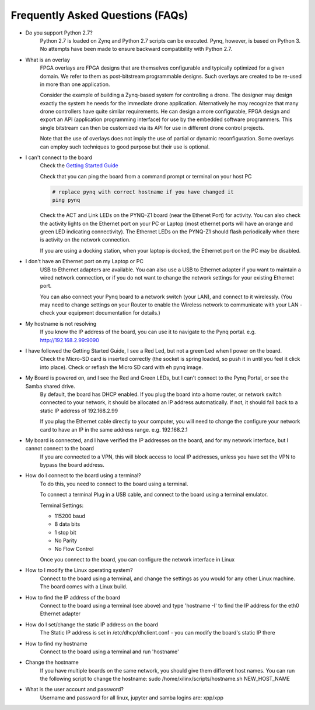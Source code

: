 .. _faq:

Frequently Asked Questions (FAQs)
=================================


* Do you support Python 2.7?
   Python 2.7 is loaded on Zynq and Python 2.7 scripts can be executed. Pynq, however, is based on Python 3.  No attempts have been made to ensure backward compatibility with Python 2.7.


* What is an overlay
   FPGA overlays are FPGA designs that are themselves configurable and typically optimized for a given domain.  We refer to them as post-bitstream programmable designs.  Such overlays are created to be re-used in more than one application.

   Consider the example of building a Zynq-based system for controlling a drone.  The designer may design exactly the system he needs for the immediate drone application.  Alternatively he may recognize that many drone controllers have quite similar requirements.  He can design a more configurable, FPGA design and export an API (application programming interface) for use by the embedded software programmers.  This single bitstream can then be customized via its API for use in different drone control projects.

   Note that the use of overlays does not imply the use of partial or dynamic reconfiguration. Some overlays can employ such techniques to good purpose but their use is optional.
   
* I can't connect to the board
   Check the `Getting Started Guide <2_getting_started.html>`_
   
   Check that you can ping the board from a command prompt or terminal on your host PC
   
   .. code-block:: console
   
      # replace pynq with correct hostname if you have changed it
      ping pynq
      
   Check the ACT and Link LEDs on the PYNQ-Z1 board (near the Ethenet Port) for activity. You can also check the activity lights on the Ethernet port on your PC or Laptop (most ethernet ports will have an orange and green LED indicating connectivity). 
   The Ethernet LEDs on the PYNQ-Z1 should flash periodically when there is activity on the network connection. 
   
   If you are using a docking station, when your laptop is docked, the Ethernet port on the PC may be disabled.  

* I don't have an Ethernet port on my Laptop or PC
   USB to Ethernet adapters are available. You can also use a USB to Ethernet adapter if you want to maintain a wired network connection, or if you do not want to change the network settings for your existing Ethernet port. 
   
   You can also connect your Pynq board to a network switch (your LAN), and connect to it wirelessly. (You may need to change settings on your Router to enable the Wireless network to communicate with your LAN - check your equipment documentation for details.)
   
* My hostname is not resolving
   If you know the IP address of the board, you can use it to navigate to the Pynq portal. e.g.  http://192.168.2.99:9090

* I have followed the Getting Started Guide, I see a Red Led, but not a green Led when I power on the board. 
   Check the Micro-SD card is inserted correctly (the socket is spring loaded, so push it in until you feel it click into place). Check or reflash the Micro SD card with eh pynq image. 
   
* My Board is powered on, and I see the Red and Green LEDs, but I can't connect to the Pynq Portal, or see the Samba shared drive.
   By default, the board has DHCP enabled. If you plug the board into a home router, or network switch connected to your network, it should be allocated an IP address automatically. If not, it should fall back to a static IP address of 192.168.2.99
   
   If you plug the Ethernet cable directly to your computer, you will need to change the configure your network card to have an IP in the same address range. e.g. 192.168.2.1
   
* My board is connected, and I have verified the IP addresses on the board, and for my network interface, but I cannot connect to the board
   If you are connected to a VPN, this will block access to local IP addresses, unless you have set the VPN to bypass the board address.

* How do I connect to the board using a terminal?
   To do this, you need to connect to the board using a terminal.
   
   To connect a terminal
   Plug in a USB cable, and connect to the board using a terminal emulator. 
   
   Terminal Settings: 
   
   * 115200 baud
   * 8 data bits
   * 1 stop bit
   * No Parity
   * No Flow Control
   
   Once you connect to the board, you can configure the network interface in Linux
   
* How to I modify the Linux operating system?
   Connect to the board using a terminal, and change the settings as you would for any other Linux machine.  The board comes with a Linux build.   
   
* How to find the IP address of the board
   Connect to the board using a terminal (see above) and type 'hostname -I' to find the IP address for the eth0 Ethernet adapter
   
* How do I set/change the static IP address on the board 
   The Static IP address is set in /etc/dhcp/dhclient.conf  - you can modify the board's static IP there
   
* How to find my hostname   
   Connect to the board using a terminal and run 'hostname'
   
* Change the hostname
   If you have multiple boards on the same network, you should give them different host names. 
   You can run the following script to change the hostname:
   sudo /home/xilinx/scripts/hostname.sh NEW_HOST_NAME
   
* What is the user account and password?
   Username and password for all linux, jupyter and samba logins are: xpp/xpp
   
